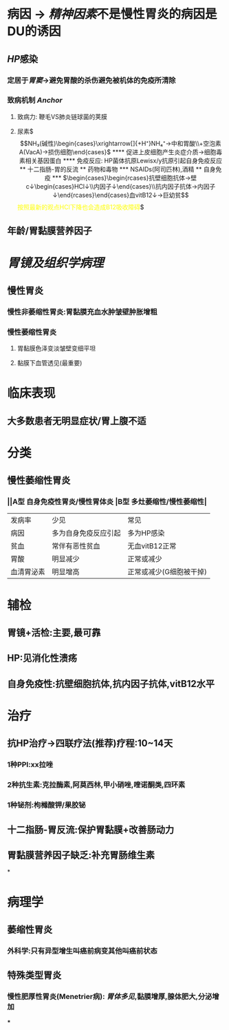 :PROPERTIES:
:ID: CE4B43F8-72F3-4990-85E5-13D4E313CBF7
:END:

* 病因 → [[精神因素]]不是慢性胃炎的病因是DU的诱因
:PROPERTIES:
:collapsed: true
:END:
** [[HP]]感染
*** 定居于[[胃窦]]→避免胃酸的杀伤避免被机体的免疫所清除
*** 致病机制 [[Anchor]]
**** 致病力: 鞭毛VS肺炎链球菌的荚膜
**** 尿素$\xrightarrow[]{产生尿素酶}$$NH₃(碱性)\begin{cases}\xrightarrow[]{+H⁺}NH₄⁺→中和胃酸\\+空泡素A(VacA)→损伤细胞\end{cases}$
**** 促进上皮细胞产生炎症介质→细胞毒素相关基因蛋白
**** 免疫反应: HP菌体抗原Lewisx/y抗原引起自身免疫反应
** 十二指肠-胃的反流
** 药物和毒物
*** NSAIDs(阿司匹林),酒精
** 自身免疫
*** $\begin{cases}\begin{rcases}抗壁细胞抗体→壁c↓\begin{cases}HCl↓\\内因子↓\end{cases}\\抗内因子抗体→内因子↓\end{rcases}\end{cases}血vitB12↓→巨幼贫$$\textcolor{yellow}{按照最新的观点HCl下降也会造成B12吸收障碍}$
** 年龄/胃黏膜营养因子
* [[胃镜及组织学病理]]
:PROPERTIES:
:collapsed: true
:END:
** 慢性胃炎
*** 慢性非萎缩性胃炎:胃黏膜充血水肿皱壁肿胀增粗
*** 慢性萎缩性胃炎
**** 胃黏膜色泽变淡皱壁变细平坦
**** 黏膜下血管透见(最重要)
* 临床表现
:PROPERTIES:
:collapsed: true
:END:
** 大多数患者无明显症状/胃上腹不适
* 分类
:PROPERTIES:
:collapsed: true
:END:
** 慢性萎缩性胃炎
*** ||A型 自身免疫性胃炎/慢性胃体炎 |B型 多灶萎缩性/慢性萎缩性|
|发病率|少见|常见|
|病因|多为自身免疫反应引起|多为HP感染|
|贫血|常伴有恶性贫血|无血vitB12正常|
|胃酸|明显减少|正常或减少|
|血清胃泌素|明显增高|正常或减少(G细胞被干掉)|
* 辅检
:PROPERTIES:
:collapsed: true
:END:
** 胃镜+活检:主要,最可靠
** HP:见消化性溃疡
** 自身免疫性:抗壁细胞抗体,抗内因子抗体,vitB12水平
* 治疗
:PROPERTIES:
:collapsed: true
:END:
** 抗HP治疗→四联疗法(推荐)疗程:10~14天
*** 1种PPI:xx拉唑
*** 2种抗生素:克拉酶素,阿莫西林,甲小硝唑,喹诺酮类,四环素
*** 1种铋剂:枸橼酸钾/果胶铋
** 十二指肠-胃反流:保护胃黏膜+改善肠动力
** 胃黏膜营养因子缺乏:补充胃肠维生素
*
* 病理学
** [[../assets/病理_慢性胃炎_天天师兄22考研_1648007894645_0.png]]
** 萎缩性胃炎
*** 外科学:只有异型增生叫癌前病变其他叫癌前状态
** 特殊类型胃炎
*** 慢性肥厚性胃炎(Menetrier病): [[胃体多见]],黏膜增厚,腺体肥大,分泌增加
***
